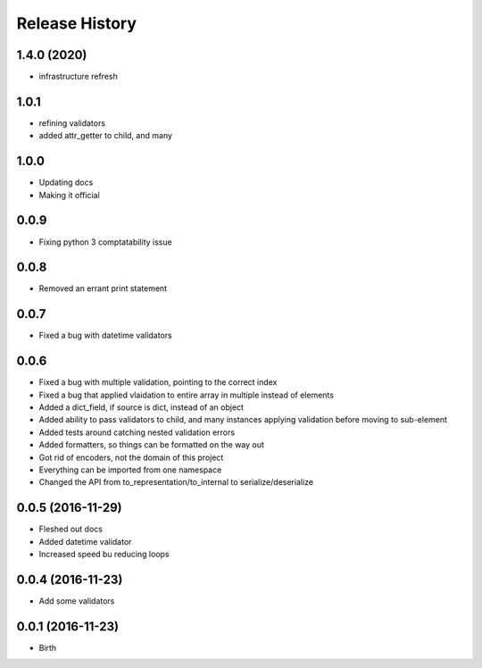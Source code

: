.. :changelog:

Release History
---------------

1.4.0 (2020)
++++++++++++

- infrastructure refresh


1.0.1
++++++++++

- refining validators
- added attr_getter to child, and many

1.0.0
++++++++++

- Updating docs
- Making it official

0.0.9
++++++++++++++++++

* Fixing python 3 comptatability issue

0.0.8
++++++++++++++++++

* Removed an errant print statement

0.0.7
++++++++++++++++++

* Fixed a bug with datetime validators

0.0.6
++++++++++++++++++

* Fixed a bug with multiple validation, pointing to the correct index
* Fixed a bug that applied vlaidation to entire array in multiple instead of elements
* Added a dict_field, if source is dict, instead of an object
* Added ability to pass validators to child, and many instances applying validation before moving to sub-element
* Added tests around catching nested validation errors
* Added formatters, so things can be formatted on the way out
* Got rid of encoders, not the domain of this project
* Everything can be imported from one namespace
* Changed the API from to_representation/to_internal to serialize/deserialize

0.0.5 (2016-11-29)
++++++++++++++++++

* Fleshed out docs
* Added datetime validator
* Increased speed bu reducing loops

0.0.4 (2016-11-23)
++++++++++++++++++

* Add some validators


0.0.1 (2016-11-23)
++++++++++++++++++

* Birth
